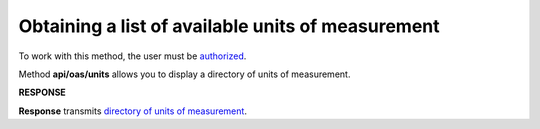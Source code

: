 ######################################################################
**Obtaining a list of available units of measurement**
######################################################################

To work with this method, the user must be `authorized <https://wiki.edin.ua/en/latest/integration_2_0/APIv2/Methods/Authorization.html>`__.

Method **api/oas/units** allows you to display a directory of units of measurement.

.. csv-table:: 
  :file: OasUnits.csv
  :widths:  10, 41
  :stub-columns: 0

**RESPONSE**

**Response** transmits `directory of units of measurement <https://wiki.edin.ua/en/latest/integration_2_0/APIv2/Methods/EveryBody/OasUnitsResponse.html>`__.

